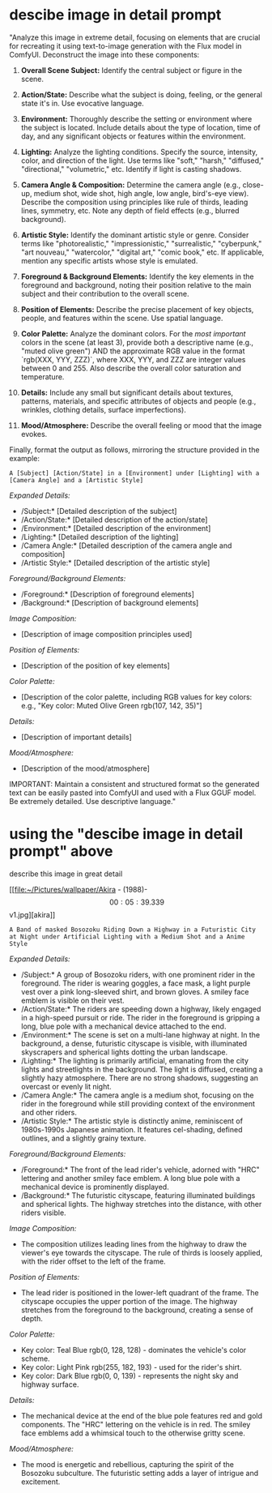 :PROPERTIES:
:GPTEL_MODEL: gemini-2.0-flash
:GPTEL_BACKEND: Gemini
:GPTEL_SYSTEM: You are a large language model living in Emacs and a helpful assistant. Respond concisely.
:GPTEL_BOUNDS: ((response (4249 7195)))
:END:
#+STARTUP: content
* descibe image in detail prompt

"Analyze this image in extreme detail, focusing on elements that are crucial for recreating it using text-to-image generation with the Flux model in ComfyUI.  Deconstruct the image into these components:

1.  **Overall Scene Subject:**  Identify the central subject or figure in the scene.

2.  **Action/State:** Describe what the subject is doing, feeling, or the general state it's in. Use evocative language.

3.  **Environment:**  Thoroughly describe the setting or environment where the subject is located. Include details about the type of location, time of day, and any significant objects or features within the environment.

4.  **Lighting:**  Analyze the lighting conditions. Specify the source, intensity, color, and direction of the light. Use terms like "soft," "harsh," "diffused," "directional," "volumetric," etc.  Identify if light is casting shadows.

5.  **Camera Angle & Composition:**  Determine the camera angle (e.g., close-up, medium shot, wide shot, high angle, low angle, bird's-eye view). Describe the composition using principles like rule of thirds, leading lines, symmetry, etc. Note any depth of field effects (e.g., blurred background).

6.  **Artistic Style:**  Identify the dominant artistic style or genre. Consider terms like "photorealistic," "impressionistic," "surrealistic," "cyberpunk," "art nouveau," "watercolor," "digital art," "comic book," etc.  If applicable, mention any specific artists whose style is emulated.

7.  **Foreground & Background Elements:**  Identify the key elements in the foreground and background, noting their position relative to the main subject and their contribution to the overall scene.

8.  **Position of Elements:**  Describe the precise placement of key objects, people, and features within the scene. Use spatial language.

9.  **Color Palette:** Analyze the dominant colors. For the /most important/ colors in the scene (at least 3), provide both a descriptive name (e.g., "muted olive green") AND the approximate RGB value in the format `rgb(XXX, YYY, ZZZ)`, where XXX, YYY, and ZZZ are integer values between 0 and 255. Also describe the overall color saturation and temperature.

10. **Details:** Include any small but significant details about textures, patterns, materials, and specific attributes of objects and people (e.g., wrinkles, clothing details, surface imperfections).

11. **Mood/Atmosphere:**  Describe the overall feeling or mood that the image evokes.

Finally, format the output as follows, mirroring the structure provided in the example:

=A [Subject] [Action/State] in a [Environment] under [Lighting] with a [Camera Angle] and a [Artistic Style]=

/Expanded Details:/

-   /Subject:* [Detailed description of the subject]
-   /Action/State:* [Detailed description of the action/state]
-   /Environment:* [Detailed description of the environment]
-   /Lighting:* [Detailed description of the lighting]
-   /Camera Angle:* [Detailed description of the camera angle and composition]
-   /Artistic Style:* [Detailed description of the artistic style]

/Foreground/Background Elements:/

-   /Foreground:* [Description of foreground elements]
-   /Background:* [Description of background elements]

/Image Composition:/

-   [Description of image composition principles used]

/Position of Elements:/

-   [Description of the position of key elements]

/Color Palette:/

-   [Description of the color palette, including RGB values for key colors: e.g., "Key color: Muted Olive Green rgb(107, 142, 35)"]

/Details:/

-   [Description of important details]

/Mood/Atmosphere:/

-   [Description of the mood/atmosphere]

IMPORTANT: Maintain a consistent and structured format so the generated text can be easily pasted into ComfyUI and used with a Flux GGUF model. Be extremely detailed. Use descriptive language."

* using the "descibe image in detail prompt" above

describe this image in great detail

[[file:~/Pictures/wallpaper/Akira - (1988)-\[00:05:39.339\]v1.jpg][akira]]

=A Band of masked Bosozoku Riding Down a Highway in a Futuristic City at Night under Artificial Lighting with a Medium Shot and a Anime Style=

/Expanded Details:/

-   /Subject:* A group of Bosozoku riders, with one prominent rider in the foreground. The rider is wearing goggles, a face mask, a light purple vest over a pink long-sleeved shirt, and brown gloves. A smiley face emblem is visible on their vest.
-   /Action/State:* The riders are speeding down a highway, likely engaged in a high-speed pursuit or ride. The rider in the foreground is gripping a long, blue pole with a mechanical device attached to the end.
-   /Environment:* The scene is set on a multi-lane highway at night. In the background, a dense, futuristic cityscape is visible, with illuminated skyscrapers and spherical lights dotting the urban landscape.
-   /Lighting:* The lighting is primarily artificial, emanating from the city lights and streetlights in the background. The light is diffused, creating a slightly hazy atmosphere. There are no strong shadows, suggesting an overcast or evenly lit night.
-   /Camera Angle:* The camera angle is a medium shot, focusing on the rider in the foreground while still providing context of the environment and other riders.
-   /Artistic Style:* The artistic style is distinctly anime, reminiscent of 1980s-1990s Japanese animation. It features cel-shading, defined outlines, and a slightly grainy texture.

/Foreground/Background Elements:/

-   /Foreground:* The front of the lead rider's vehicle, adorned with "HRC" lettering and another smiley face emblem. A long blue pole with a mechanical device is prominently displayed.
-   /Background:* The futuristic cityscape, featuring illuminated buildings and spherical lights. The highway stretches into the distance, with other riders visible.

/Image Composition:/

-   The composition utilizes leading lines from the highway to draw the viewer's eye towards the cityscape. The rule of thirds is loosely applied, with the rider offset to the left of the frame.

/Position of Elements:/

-   The lead rider is positioned in the lower-left quadrant of the frame. The cityscape occupies the upper portion of the image. The highway stretches from the foreground to the background, creating a sense of depth.

/Color Palette:/

-   Key color: Teal Blue rgb(0, 128, 128) - dominates the vehicle's color scheme.
-   Key color: Light Pink rgb(255, 182, 193) - used for the rider's shirt.
-   Key color: Dark Blue rgb(0, 0, 139) - represents the night sky and highway surface.

/Details:/

-   The mechanical device at the end of the blue pole features red and gold components. The "HRC" lettering on the vehicle is in red. The smiley face emblems add a whimsical touch to the otherwise gritty scene.

/Mood/Atmosphere:/

-   The mood is energetic and rebellious, capturing the spirit of the Bosozoku subculture. The futuristic setting adds a layer of intrigue and excitement.





